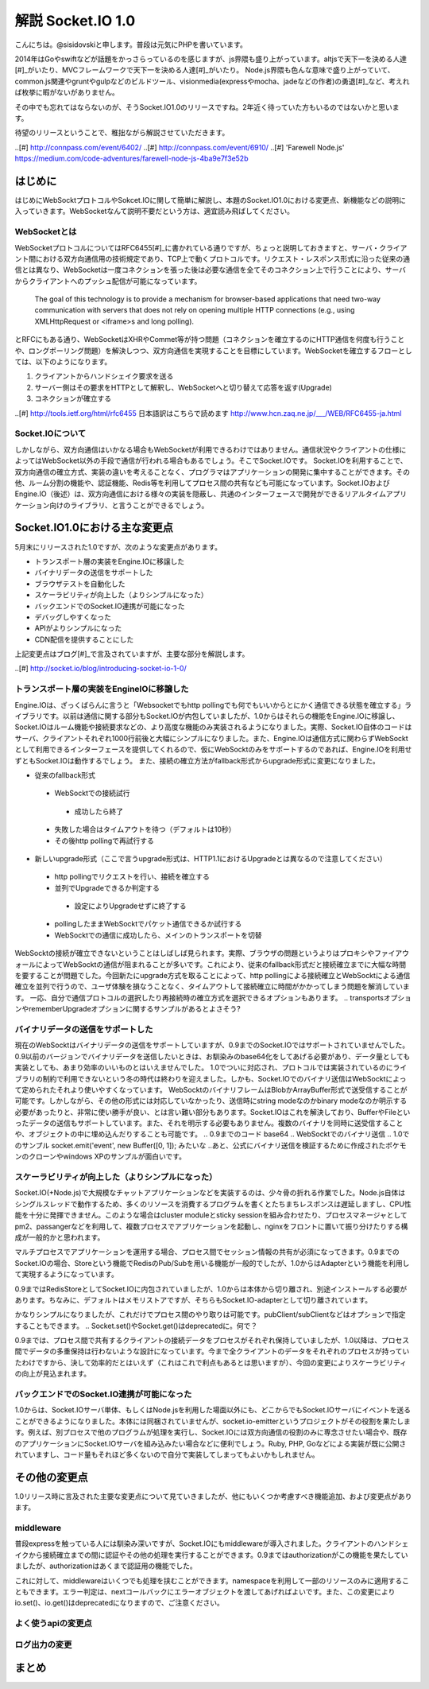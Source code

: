 解説 Socket.IO 1.0
=====================

こんにちは。@sisidovskiと申します。普段は元気にPHPを書いています。

2014年はGoやswiftなどが話題をかっさらっているのを感じますが、js界隈も盛り上がっています。altjsで天下一を決める人達[#]_がいたり、MVCフレームワークで天下一を決める人達[#]_がいたり。
Node.js界隈も色んな意味で盛り上がっていて、common.js関連やgruntやgulpなどのビルドツール、visionmedia(expressやmocha、jadeなどの作者)の勇退[#]_など、考えれば枚挙に暇がないがありません。

その中でも忘れてはならないのが、そうSocket.IO1.0のリリースですね。2年近く待っていた方もいるのではないかと思います。

待望のリリースということで、稚拙ながら解説させていただきます。

..[#] http://connpass.com/event/6402/
..[#] http://connpass.com/event/6910/
..[#] 'Farewell Node.js' https://medium.com/code-adventures/farewell-node-js-4ba9e7f3e52b

はじめに
---------

はじめにWebSocktプロトコルやSokcet.IOに関して簡単に解説し、本題のSocket.IO1.0における変更点、新機能などの説明に入っていきます。WebSocketなんて説明不要だという方は、適宜読み飛ばしてください。


WebSocketとは
^^^^^^^^^^^^^^

WebSocketプロトコルについてはRFC6455[#]_に書かれている通りですが、ちょっと説明しておきますと、サーバ・クライアント間における双方向通信用の技術規定であり、TCP上で動くプロトコルです。リクエスト・レスポンス形式に沿った従来の通信とは異なり、WebSocketは一度コネクションを張った後は必要な通信を全てそのコネクション上で行うことにより、サーバからクライアントへのプッシュ配信が可能になっています。

	The goal of this technology is to provide a mechanism for browser-based applications that need two-way communication with servers that does not rely on opening multiple HTTP connections (e.g., using XMLHttpRequest or <iframe>s and long polling).

とRFCにもある通り、WebSocketはXHRやCommet等が持つ問題（コネクションを確立するのにHTTP通信を何度も行うことや、ロングポーリング問題）を解決しつつ、双方向通信を実現することを目標にしています。WebSocketを確立するフローとしては、以下のようになります。

#. クライアントからハンドシェイク要求を送る
#. サーバー側はその要求をHTTPとして解釈し、WebSocketへと切り替えて応答を返す(Upgrade)
#. コネクションが確立する

..[#] http://tools.ietf.org/html/rfc6455 日本語訳はこちらで読めます http://www.hcn.zaq.ne.jp/___/WEB/RFC6455-ja.html


Socket.IOについて
^^^^^^^^^^^^^^^^^^^

しかしながら、双方向通信はいかなる場合もWebSocketが利用できるわけではありません。通信状況やクライアントの仕様によってはWebSocket以外の手段で通信が行われる場合もあるでしょう。そこでSocket.IOです。
Socket.IOを利用することで、双方向通信の確立方式、実装の違いを考えることなく、プログラマはアプリケーションの開発に集中することができます。その他、ルーム分割の機能や、認証機能、Redis等を利用してプロセス間の共有なども可能になっています。Socket.IOおよびEngine.IO（後述）は、双方向通信における様々の実装を隠蔽し、共通のインターフェースで開発ができるリアルタイムアプリケーション向けのライブラリ、と言うことができるでしょう。


Socket.IO1.0における主な変更点
----------------------------

5月末にリリースされた1.0ですが、次のような変更点があります。

* トランスポート層の実装をEngine.IOに移譲した
* バイナリデータの送信をサポートした
* ブラウザテストを自動化した
* スケーラビリティが向上した（よりシンプルになった）
* バックエンドでのSocket.IO連携が可能になった
* デバッグしやすくなった
* APIがよりシンプルになった
* CDN配信を提供することにした

上記変更点はブログ[#]_で言及されていますが、主要な部分を解説します。　

..[#] http://socket.io/blog/introducing-socket-io-1-0/

トランスポート層の実装をEngineIOに移譲した
^^^^^^^^^^^^^^^^^^^^^^^^^^^^^^^^^^^^^^^^^^^^

Engine.IOは、ざっくばらんに言うと「Websocketでもhttp pollingでも何でもいいからとにかく通信できる状態を確立する」ライブラリです。以前は通信に関する部分もSocket.IOが内包していましたが、1.0からはそれらの機能をEngine.IOに移譲し、Socket.IOはルーム機能や接続要求などの、より高度な機能のみ実装されるようになりました。実際、Socket.IO自体のコードはサーバ、クライアントそれぞれ1000行前後と大幅にシンプルになりました。また、Engine.IOは通信方式に関わらずWebSocktとして利用できるインターフェースを提供してくれるので、仮にWebSocktのみをサポートするのであれば、Engine.IOを利用せずともSocket.IOは動作するでしょう。
また、接続の確立方法がfallback形式からupgrade形式に変更になりました。

* 従来のfallback形式
 - WebSocktでの接続試行
  + 成功したら終了
 - 失敗した場合はタイムアウトを待つ（デフォルトは10秒）
 - その後http pollingで再試行する

* 新しいupgrade形式（ここで言うupgrade形式は、HTTP1.1におけるUpgradeとは異なるので注意してください）
 - http pollingでリクエストを行い、接続を確立する
 - 並列でUpgradeできるか判定する
  + 設定によりUpgradeせずに終了する
 - pollingしたままWebSocktでパケット通信できるか試行する
 - WebSocktでの通信に成功したら、メインのトランスポートを切替

WebSocktの接続が確立できないということはしばしば見られます。実際、ブラウザの問題というよりはプロキシやファイアウォールによってWebSocktの通信が阻まれることが多いです。これにより、従来のfallback形式だと接続確立までに大幅な時間を要することが問題でした。今回新たにupgrade方式を取ることによって、http pollingによる接続確立とWebSocktによる通信確立を並列で行うので、ユーザ体験を損なうことなく、タイムアウトして接続確立に時間がかかってしまう問題を解消しています。
一応、自分で通信プロトコルの選択したり再接続時の確立方式を選択できるオプションもあります。
.. transportsオプションやrememberUpgradeオプションに関するサンプルがあるとよさそう?

バイナリデータの送信をサポートした
^^^^^^^^^^^^^^^^^^^^^^^^^^^^^^^^^^^

現在のWebSocktはバイナリデータの送信をサポートしていますが、0.9までのSocket.IOではサポートされていませんでした。0.9以前のバージョンでバイナリデータを送信したいときは、お馴染みのbase64化をしてあげる必要があり、データ量としても実装としても、あまり効率のいいものとはいえませんでした。
1.0でついに対応され、プロトコルでは実装されているのにライブラリの制約で利用できないという冬の時代は終わりを迎えました。しかも、Socket.IOでのバイナリ送信はWebSocktによって定められたそれより使いやすくなっています。
WebSocktのバイナリフレームはBlobかArrayBuffer形式で送受信することが可能です。しかしながら、その他の形式には対応していなかったり、送信時にstring modeなのかbinary modeなのか明示する必要があったりと、非常に使い勝手が良い、とは言い難い部分もあります。Socket.IOはこれを解決しており、BufferやFileといったデータの送信もサポートしています。また、それを明示する必要もありません。複数のバイナリを同時に送受信することや、オブジェクトの中に埋め込んだりすることも可能です。
.. 0.9までのコード base64
.. WebSocktでのバイナリ送信
.. 1.0でのサンプル socket.emit('event', new Buffer([0, 1]); みたいな
..あと、公式にバイナリ送信を検証するために作成されたポケモンのクローンやwindows XPのサンプルが面白いです。


スケーラビリティが向上した（よりシンプルになった）
^^^^^^^^^^^^^^^^^^^^^^^^^^^^^^^^^^^^^^^^^^^^^^^^^^^
Socket.IO(+Node.js)で大規模なチャットアプリケーションなどを実装するのは、少々骨の折れる作業でした。Node.js自体はシングルスレッドで動作するため、多くのリソースを消費するプログラムを書くとたちまちレスポンスは遅延しますし、CPU性能を十分に発揮できません。このような場合はcluster moduleとsticky sessionを組み合わせたり、プロセスマネージャとしてpm2、passangerなどを利用して、複数プロセスでアプリケーションを起動し、nginxをフロントに置いて振り分けたりする構成が一般的かと思われます。

.. 図

マルチプロセスでアプリケーションを運用する場合、プロセス間でセッション情報の共有が必須になってきます。0.9までのSocket.IOの場合、Storeという機能でRedisのPub/Subを用いる機能が一般的でしたが、1.0からはAdapterという機能を利用して実現するようになっています。

.. 0.9でのRedisStore

0.9まではRedisStoreとしてSocket.IOに内包されていましたが、1.0からは本体から切り離され、別途インストールする必要があります。ちなみに、デフォルトはメモリストアですが、そちらもSocket.IO-adapterとして切り離されています。

.. 1.0でのRedis adapter

かなりシンプルになりましたが、これだけでプロセス間のやり取りは可能です。pubClient/subClientなどはオプションで指定することもできます。
.. Socket.set()やSocket.get()はdeprecatedに。何で？

0.9までは、プロセス間で共有するクライアントの接続データをプロセスがそれぞれ保持していましたが、1.0以降は、プロセス間でデータの多重保持は行わないような設計になっています。今まで全クライアントのデータをそれぞれのプロセスが持っていたわけですから、決して効率的だとはいえず（これはこれで利点もあるとは思いますが）、今回の変更によりスケーラビリティの向上が見込まれます。

バックエンドでのSocket.IO連携が可能になった
^^^^^^^^^^^^^^^^^^^^^^^^^^^^^^^^^^^^^^^^^^^^^
1.0からは、Socket.IOサーバ単体、もしくはNode.jsを利用した場面以外にも、どこからでもSocket.IOサーバにイベントを送ることができるようになりました。本体には同梱されていませんが、socket.io-emitterというプロジェクトがその役割を果たします。例えば、別プロセスで他のプログラムが処理を実行し、Socket.IOには双方向通信の役割のみに専念させたい場合や、既存のアプリケーションにSocket.IOサーバを組み込みたい場合などに便利でしょう。Ruby, PHP, Goなどによる実装が既に公開されていますし、コード量もそれほど多くないので自分で実装してしまってもよいかもしれません。


その他の変更点
-------------

1.0リリース時に言及された主要な変更点について見ていきましたが、他にもいくつか考慮すべき機能追加、および変更点があります。

middleware
^^^^^^^^^^^^^
普段expressを触っている人には馴染み深いですが、Socket.IOにもmiddlewareが導入されました。クライアントのハンドシェイクから接続確立までの間に認証やその他の処理を実行することができます。0.9まではauthorizationがこの機能を果たしていましたが、authorizationはあくまで認証用の機能でした。

.. io.set('authorization') 認証以外できない

これに対して、middlewareはいくつでも処理を挟むことができます。namespaceを利用して一部のリソースのみに適用することもできます。エラー判定は、nextコールバックにエラーオブジェクトを渡してあげればよいです。また、この変更によりio.set()、io.get()はdeprecatedになりますので、ご注意ください。

.. io.useでの認証および別の処理


よく使うapiの変更点
^^^^^^^^^^^^^^^^^
.. io.sockets.emit()がio.emit()になるとか

ログ出力の変更
^^^^^^^^^^^^^

まとめ
------
.. 時間があれば面白いサンプル（リポジトリだけ作っておく作戦もあり